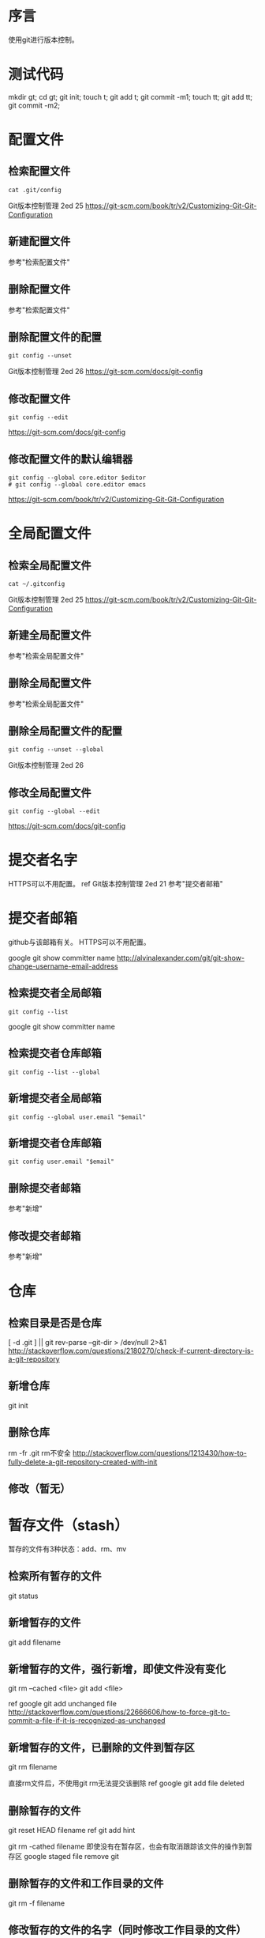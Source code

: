 * 序言
使用git进行版本控制。
* 测试代码
mkdir gt; cd gt; git init; touch t; git add t; git commit -m1;
touch tt; git add tt; git commit -m2;

* 配置文件
** 检索配置文件
#+BEGIN_SRC  
cat .git/config
#+END_SRC
Git版本控制管理 2ed 25
https://git-scm.com/book/tr/v2/Customizing-Git-Git-Configuration
** 新建配置文件
参考"检索配置文件"
** 删除配置文件
参考"检索配置文件"
** 删除配置文件的配置
#+BEGIN_SRC  
git config --unset
#+END_SRC
Git版本控制管理 2ed 26
https://git-scm.com/docs/git-config
** 修改配置文件
#+BEGIN_SRC  
git config --edit
#+END_SRC
https://git-scm.com/docs/git-config
** 修改配置文件的默认编辑器
#+BEGIN_SRC  
git config --global core.editor $editor
# git config --global core.editor emacs
#+END_SRC
https://git-scm.com/book/tr/v2/Customizing-Git-Git-Configuration
* 全局配置文件
** 检索全局配置文件
#+BEGIN_SRC  
cat ~/.gitconfig
#+END_SRC
Git版本控制管理 2ed 25
https://git-scm.com/book/tr/v2/Customizing-Git-Git-Configuration
** 新建全局配置文件
参考"检索全局配置文件"
** 删除全局配置文件
参考"检索全局配置文件"
** 删除全局配置文件的配置
#+BEGIN_SRC  
git config --unset --global
#+END_SRC
Git版本控制管理 2ed 26
** 修改全局配置文件
#+BEGIN_SRC  
git config --global --edit
#+END_SRC
https://git-scm.com/docs/git-config
* 提交者名字
HTTPS可以不用配置。
ref Git版本控制管理 2ed 21
参考"提交者邮箱"
* 提交者邮箱
github与该邮箱有关。
HTTPS可以不用配置。

google git show committer name
http://alvinalexander.com/git/git-show-change-username-email-address

** 检索提交者全局邮箱
#+BEGIN_SRC  
git config --list
#+END_SRC
   
google git show committer name
** 检索提交者仓库邮箱
#+BEGIN_SRC  
git config --list --global
#+END_SRC
** 新增提交者全局邮箱
#+BEGIN_SRC  
git config --global user.email "$email"
#+END_SRC

** 新增提交者仓库邮箱
#+BEGIN_SRC  
git config user.email "$email"
#+END_SRC
** 删除提交者邮箱
参考"新增"
** 修改提交者邮箱
参考"新增"
* 仓库
** 检索目录是否是仓库
   [ -d .git ] || git rev-parse --git-dir > /dev/null 2>&1
   http://stackoverflow.com/questions/2180270/check-if-current-directory-is-a-git-repository
** 新增仓库
git init
** 删除仓库
rm -fr .git
rm不安全
http://stackoverflow.com/questions/1213430/how-to-fully-delete-a-git-repository-created-with-init
** 修改（暂无）
* 暂存文件（stash）
暂存的文件有3种状态：add、rm、mv
** 检索所有暂存的文件
git status

** 新增暂存的文件
git add filename

** 新增暂存的文件，强行新增，即使文件没有变化
git rm --cached <file>
git add <file>

ref google git add unchanged file http://stackoverflow.com/questions/22666606/how-to-force-git-to-commit-a-file-if-it-is-recognized-as-unchanged
** 新增暂存的文件，已删除的文件到暂存区
git rm filename

直接rm文件后，不使用git rm无法提交该删除
ref google git add file deleted
** 删除暂存的文件
git reset HEAD filename
ref git add hint

git rm -cathed filename 即使没有在暂存区，也会有取消跟踪该文件的操作到暂存区
google staged file remove git
** 删除暂存的文件和工作目录的文件
git rm -f filename
** 修改暂存的文件的名字（同时修改工作目录的文件）
git mv filename newfile
* 未追踪文件
** 检索未追踪文件
#+BEGIN_SRC  
git status
#+END_SRC
** 新建未追踪文件
** 删除未追踪文件
** 修改未追踪文件
* 追踪文件
** 检索所有追踪的文件
#+BEGIN_SRC  
git ls-tree --full-tree -r --name-only HEAD
#+END_SRC

google git show all tracked file
** 新增追踪文件
#+BEGIN_SRC  
git add $file
git commit -m"msg"
#+END_SRC
** 删除追踪文件
#+BEGIN_SRC  
git rm -cathed $file
#+END_SRC
** 修改追踪的文件（暂无）
* 忽略文件
ref Git版本控制管理 2ed 55
** 检索忽略文件
#+BEGIN_SRC  
cat .gitignore
#+END_SRC
** 检索全局忽略文件
#+BEGIN_SRC  
cat ~/.gitignore
#+END_SRC
** 新建忽略文件
#+BEGIN_SRC  
touch .gitignore
#+END_SRC

https://git-scm.com/book/en/v2/Git-Basics-Recording-Changes-to-the-Repository
** 新建全局忽略文件
#+BEGIN_SRC  
ignore="$HOME/.gitignore"
git config --global core.excludesfile "$ignore"
touch "$ignore"
#+END_SRC
   
google git global ignore file
http://stackoverflow.com/questions/7335420/global-git-ignore
google git config --global core.excludesfile
https://git-scm.com/book/tr/v2/Customizing-Git-Git-Configuration
** 删除全局忽略文件的配置
#+BEGIN_SRC  
git config --global --unset core.excludesfile
#+END_SRC
http://stackoverflow.com/questions/11868447/how-can-i-remove-an-entry-in-global-configuration-with-git-config
** 修改全局忽略文件的配置
#+BEGIN_SRC  
git config --global --edit
#+END_SRC
http://stackoverflow.com/questions/11868447/how-can-i-remove-an-entry-in-global-configuration-with-git-config
* git对象
** 检索所有的git对象
git rev-list --objects --all

ref google git show all tree object
** 检索指定sha1对象的类型
git cat-file -t sha1part

ref https://git-scm.com/book/zh/v2/Git-内部原理-Git-对象 ref google git 树 对象
 
* 块对象 blob
** TODO 检索所有的块文件
git ls-files -s
* 树对象
** TODO 检索所有的树
** 检索指定sha1树的内容
git cat-file -p sha1part

Pretty-print the contents of <object> based on its type.
** 新增树
git write-tree

* 提交对象
** 检索所有提交（id、作者、时间、msg）
#+BEGIN_SRC  
git log
#+END_SRC
ref Git版本控制管理 2ed 22
** 检索指定sha1提交的详细日志
git show sha1part
** 检索指定文件的提交
git log --follow filename
ref http://stackoverflow.com/questions/3701404/list-all-commits-for-a-specific-file
** 新增提交
   git commit -m"msg"
** 删除指定范围提交
不要使用reset来删除，类似rm，太危险

git reset --hard HEAD~1

mkdir gt; cd gt; git init; touch t; git add t; git commit -m1;
touch tt; git add tt; git commit -m2;
git reset --hard HEAD~1

ref google git delete commit
** 修改最后提交的message？
git commit --amend

git commit --amend -m "New commit message"

ref git update commit
** TODO 修改指定提交的message
** TODO 如何恢复reset --hard的commit？
git reflog show
git reset HEAD@{1}

mkdir gt; cd gt; git init; touch t; git add t; git commit -m1;
touch tt; git add tt; git commit -m2;
git reset --hard HEAD~1
git reset HEAD@{1} #tt文件丢失
git stash


ref google recover git reset
ref google Unstaged changes after reset
* 标签
标签是基于commit的。
** 检索所有的标签
git tag
** 检索所有的标签，git show-ref
git show-ref --tags
** 检索指定commit的标签
git show-ref --tags | grep ^xxx

ref git show tags specific commit

** 新增标签
mkdir gt; cd gt; git init; touch t; git add t; git commit -m1;
touch tt; git add tt; git commit -m2;

git tag "ver" commitsha1

ref 41
** 删除标签
git tag -d tagname

ref google git delete tag
** 修改标签
git tag new old
git tag -d old

ref google git rename tag

* 分支
基于commit的分支。
** 检索当前的分支
#+BEGIN_SRC  
git branch
#+END_SRC
星号就是

ref google git show current branch name
** 检索所有的分支
#+BEGIN_SRC  
git branch
#+END_SRC

ref 88
** 检索所有的远程分支
#+BEGIN_SRC  
git ls-remote
#+END_SRC

google git show all remote branch
** 新建分支
mkdir gt; cd gt; git init; touch t; git add t; git commit -m1;
git branch b

必须有一次提交才能建立分支。且此时b和master分支同时指向一个commit
** 新建分支并切换分支
mkdir gt; cd gt; git init; touch t; git add t; git commit -m1;
git checkout -b b

ref git create branch and switch
** 删除本地的分支
mkdir gt; cd gt; git init; touch t; git add t; git commit -m1;
git branch b
git branch -d b

ref google git remove branch
** 修改指定分支为当前分支
mkdir gt; cd gt; git init; touch t; git add t; git commit -m1;
git checkout -b b

* 远程仓库
** 检索远程仓库url别名，.git/config
#+BEGIN_SRC  
cat .git/config
#+END_SRC
ref Git版本控制管理 2ed 193
** 检索远程仓库url别名，git remote
#+BEGIN_SRC  
git remote -v
#+END_SRC
https://git-scm.com/book/en/v2/Git-Basics-Working-with-Remotes
** 新建远程仓库url别名到本地仓库
#+BEGIN_SRC  
git remote add $alias $url
#+END_SRC
https://git-scm.com/book/en/v2/Git-Basics-Working-with-Remotes
** 删除远程仓库url别名
#+BEGIN_SRC  
git remote remove $alias
#+END_SRC
https://git-scm.com/book/en/v2/Git-Basics-Working-with-Remotes
** 修改远程仓库url别名
#+BEGIN_SRC  
git remote rename $old $new
#+END_SRC
https://git-scm.com/book/en/v2/Git-Basics-Working-with-Remotes
* 远程文件
** 检索远程文件
http://stackoverflow.com/questions/1178389/browse-and-display-files-in-a-git-repo-without-cloning
** 新增远程文件
参考"修改远程文件"
** 删除远程文件
参考"修改远程文件"
** 修改远程文件
#+BEGIN_SRC  
git push -u origin master
#+END_SRC
ref github init
* TODO 裸仓库
* TODO 开发仓库
* TODO 补丁
* TODO 钩子
* FAQ
** 如何解决git clone报错Bad owner or permissions on /home/yjr/.ssh/config
#+BEGIN_SRC  
chmod 600 ~/.ssh/config
#+END_SRC
https://serverfault.com/questions/253313/ssh-hostname-returns-bad-owner-or-permissions-on-ssh-config
** 如何解决git clone报错Permission denied (publickey).
you must generate an SSH keypair on your computer and add the public key to your GitHub account.
https://help.github.com/articles/which-remote-url-should-i-use/
** 如何只输入密码不输入用户名，在git push的时候？
#+BEGIN_SRC  
git config remote.origin.url https://username@github.com/your/example.git
#+END_SRC
ref http://stackoverflow.com/questions/43805486/is-there-a-way-to-avoid-inputting-username-when-git-push-with-https
** git push中的origin是什么意思？
nicknames
ref http://stackoverflow.com/questions/5270760/whats-the-meaning-of-origin-in-git-push-origin-master

origin is an alias on your system for a particular remote repository. It's not actually a property of that repository.
ref http://stackoverflow.com/questions/9529497/what-is-origin-in-git

google what mean origin git
google git manual origin
https://git-scm.com/book/en/v2/Git-Basics-Working-with-Remotes
* 参考
Git版本控制管理 2ed
https://git-scm.com/book/en/v2
